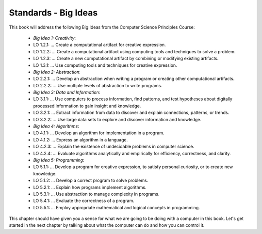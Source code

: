 ..  Copyright (C)  Mark Guzdial, Barbara Ericson, Briana Morrison
    Permission is granted to copy, distribute and/or modify this document
    under the terms of the GNU Free Documentation License, Version 1.3 or
    any later version published by the Free Software Foundation; with
    Invariant Sections being Forward, Prefaces, and Contributor List,
    no Front-Cover Texts, and no Back-Cover Texts.  A copy of the license
    is included in the section entitled "GNU Free Documentation License".

..  shortname:: Chapter: What You Can Do with a Computer
..  description:: Some tidbits of what you can do with a computer

.. setup for automatic question numbering.




.. |runbutton| image:: Figures/run-button.png
    :height: 20px
    :align: top
    :alt: run button

.. |audiobutton| image:: Figures/start-audio-tour.png
    :height: 20px
    :align: top
    :alt: audio tour button


Standards - Big Ideas
=====================

This book will address the following Big Ideas from the Computer Science Principles Course:

 - *Big Idea 1: Creativity*:
 - LO 1.2.1: ... Create a computational artifact for creative expression.
 - LO 1.2.2: ... Create a computational artifact using computing tools and techniques to solve a problem.
 - LO 1.2.3: ... Create a new computational artifact by combining or modifying existing artifacts. 
 - LO 1.3.1: ... Use computing tools and techniques for creative expression. 

 - *Big Idea 2: Abstraction*:
 - LO 2.2.1: ... Develop an abstraction when writing a program or creating other computational artifacts.
 - LO 2.2.2: ... Use multiple levels of abstraction to write programs.
 
 - *Big Idea 3: Data and Information*:
 - LO 3.1.1: ... Use computers to process information, find patterns, and test hypotheses about digitally processed information to gain insight and knowledge.
 - LO 3.2.1: ... Extract information from data to discover and explain connections, patterns, or trends. 
 - LO 3.2.2: ... Use large data sets to explore and discover information and knowledge. 
 
 - *Big Idea 4: Algorithms*:
 - LO 4.1.1: ... Develop an algorithm for implementation in a program. 
 - LO 4.1.2: ... Express an algorithm in a language.
 - LO 4.2.3: ... Explain the existence of undecidable problems in computer science.
 - LO 4.2.4: ... Evaluate algorithms analytically and empirically for efficiency, correctness, and clarity.
 
 - *Big Idea 5: Programming*:
 - LO 5.1.1: ... Develop a program for creative expression, to satisfy personal curiosity, or to create new knowledge. 
 - LO 5.1.2: ... Develop a correct program to solve problems. 
 - LO 5.2.1: ... Explain how programs implement algorithms.
 - LO 5.3.1: ... Use abstraction to manage complexity in programs.
 - LO 5.4.1: ... Evaluate the correctness of a program.
 - LO 5.5.1: ... Employ appropriate mathematical and logical concepts in programming.
 
This chapter should have given you a sense for what we are going to be doing with a computer in this book.  Let's get started in the next chapter by talking about what the computer can do and how you can control it.  
